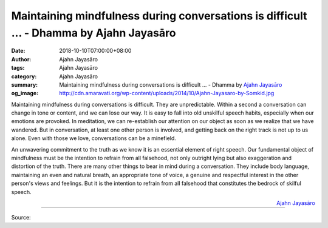 Maintaining mindfulness during conversations is difficult ... - Dhamma by Ajahn Jayasāro
########################################################################################

:date: 2018-10-10T07:00:00+08:00
:author: Ajahn Jayasāro
:tags: Ajahn Jayasāro
:category: Ajahn Jayasāro
:summary: Maintaining mindfulness during conversations is difficult ...
          - Dhamma by `Ajahn Jayasāro`_
:og_image: http://cdn.amaravati.org/wp-content/uploads/2014/10/Ajahn-Jayasaro-by-Somkid.jpg

Maintaining mindfulness during conversations is difficult. They are
unpredictable. Within a second a conversation can change in tone or content, and
we can lose our way. It is easy to fall into old unskilful speech habits,
especially when our emotions are provoked. In meditation, we can re-establish
our attention on our object as soon as we realize that we have wandered. But in
conversation, at least one other person is involved, and getting back on the
right track is not up to us alone. Even with those we love, conversations can be
a minefield.

An unwavering commitment to the truth as we know it is an essential element of
right speech. Our fundamental object of mindfulness must be the intention to
refrain from all falsehood, not only outright lying but also exaggeration and
distortion of the truth. There are many other things to bear in mind during a
conversation. They include body language, maintaining an even and natural
breath, an appropriate tone of voice, a genuine and respectful interest in the
other person's views and feelings. But it is the intention to refrain from all
falsehood that constitutes the bedrock of skilful speech.

.. container:: align-right

  `Ajahn Jayasāro`_

.. image:: https://scontent.fkhh1-2.fna.fbcdn.net/v/t1.0-9/43505845_1738991536209525_4743349782779527168_n.jpg?_nc_cat=104&oh=45823bc5b0303605edb01938765cec7e&oe=5C18090F
   :align: center
   :alt: Maintaining mindfulness during conversations is difficult

----

Source:

.. raw:: html

  https://www.facebook.com/jayasaro.panyaprateep.org/photos/pb.318196051622421.-2207520000.1539353528./1738991532876192/?type=3&theater

.. _Ajahn Jayasāro: http://www.amaravati.org/biographies/ajahn-jayasaro/
